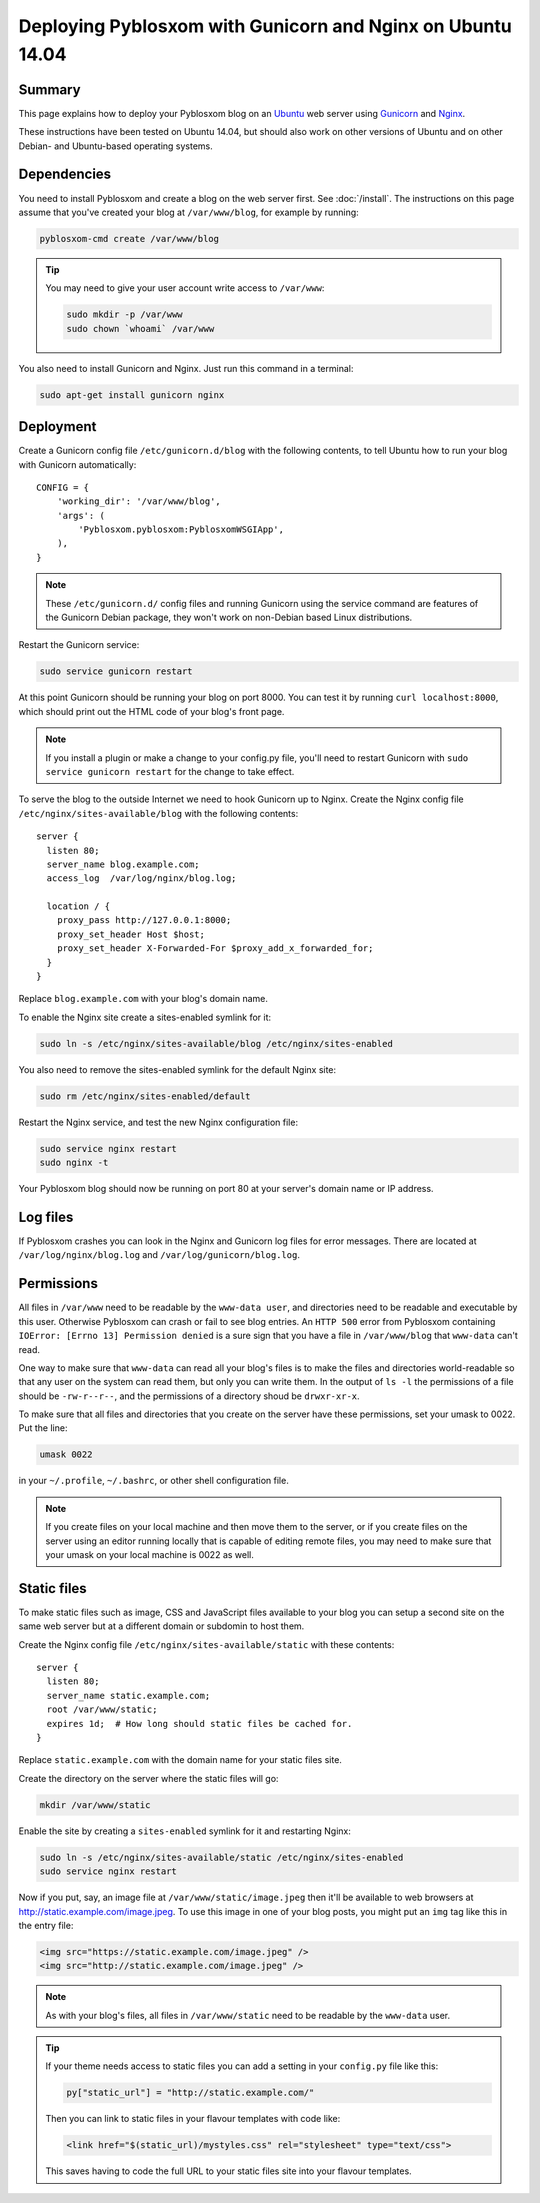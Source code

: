 ===========================================================
Deploying Pyblosxom with Gunicorn and Nginx on Ubuntu 14.04
===========================================================

Summary
=======

This page explains how to deploy your Pyblosxom blog on an
`Ubuntu <http://www.ubuntu.com/>`_ web server using
`Gunicorn <http://gunicorn.org/>`_ and `Nginx <http://nginx.org/>`_.

These instructions have been tested on Ubuntu 14.04, but should also work on
other versions of Ubuntu and on other Debian- and Ubuntu-based operating
systems.

.. seealso::

   If you just want to run your Pyblosxom blog locally for development or
   testing, see :doc:`/deploy_gunicorn`.

Dependencies
============

You need to install Pyblosxom and create a blog on the web server first.
See :doc:`/install`. The instructions on this page assume that you've created
your blog at ``/var/www/blog``, for example by running:

.. code-block:: bash

   pyblosxom-cmd create /var/www/blog

.. tip::

   You may need to give your user account write access to ``/var/www``:

   .. code-block:: bash

      sudo mkdir -p /var/www
      sudo chown `whoami` /var/www

You also need to install Gunicorn and Nginx. Just run this command in a
terminal:

.. code-block:: bash

   sudo apt-get install gunicorn nginx

Deployment
==========

Create a Gunicorn config file ``/etc/gunicorn.d/blog`` with the following
contents, to tell Ubuntu how to run your blog with Gunicorn automatically::

  CONFIG = {
      'working_dir': '/var/www/blog',
      'args': (
          'Pyblosxom.pyblosxom:PyblosxomWSGIApp',
      ),
  }

.. note::

   These ``/etc/gunicorn.d/`` config files and running Gunicorn using the
   service command are features of the Gunicorn Debian package, they won't work
   on non-Debian based Linux distributions.

Restart the Gunicorn service:

.. code-block:: bash

   sudo service gunicorn restart

At this point Gunicorn should be running your blog on port 8000. You can test
it by running ``curl localhost:8000``, which should print out the HTML code of
your blog's front page.

.. note::

   If you install a plugin or make a change to your config.py file, you'll
   need to restart Gunicorn with ``sudo service gunicorn restart`` for the
   change to take effect.

To serve the blog to the outside Internet we need to hook Gunicorn up to Nginx.
Create the Nginx config file ``/etc/nginx/sites-available/blog`` with the
following contents::

  server {
    listen 80;
    server_name blog.example.com;
    access_log  /var/log/nginx/blog.log;

    location / {
      proxy_pass http://127.0.0.1:8000;
      proxy_set_header Host $host;
      proxy_set_header X-Forwarded-For $proxy_add_x_forwarded_for;
    }
  }

Replace ``blog.example.com`` with your blog's domain name.

To enable the Nginx site create a sites-enabled symlink for it:

.. code-block:: bash

   sudo ln -s /etc/nginx/sites-available/blog /etc/nginx/sites-enabled

You also need to remove the sites-enabled symlink for the default Nginx site:

.. code-block:: bash

   sudo rm /etc/nginx/sites-enabled/default

Restart the Nginx service, and test the new Nginx configuration file:

.. code-block:: bash

   sudo service nginx restart
   sudo nginx -t

Your Pyblosxom blog should now be running on port 80 at your server's domain
name or IP address.

Log files
=========

If Pyblosxom crashes you can look in the Nginx and Gunicorn log files for error
messages. There are located at ``/var/log/nginx/blog.log`` and
``/var/log/gunicorn/blog.log``.

Permissions
===========

All files in ``/var/www`` need to be readable by the ``www-data user``, and
directories need to be readable and executable by this user. Otherwise
Pyblosxom can crash or fail to see blog entries. An ``HTTP 500`` error from
Pyblosxom containing ``IOError: [Errno 13] Permission denied`` is a sure sign
that you have a file in ``/var/www/blog`` that ``www-data`` can't read.

One way to make sure that ``www-data`` can read all your blog's files is to
make the files and directories world-readable so that any user on the system
can read them, but only you can write them. In the output of ``ls -l`` the
permissions of a file should be ``-rw-r--r--``, and the permissions of a
directory shoud be ``drwxr-xr-x``.

To make sure that all files and directories that you create on the server have
these permissions, set your umask to 0022. Put the line:

.. code-block:: bash

   umask 0022

in your ``~/.profile``, ``~/.bashrc``, or other shell configuration file.

.. note::

   If you create files on your local machine and then move them to the server,
   or if you create files on the server using an editor running locally that is
   capable of editing remote files, you may need to make sure that your umask
   on your local machine is 0022 as well.

Static files
============

To make static files such as image, CSS and JavaScript files available to your
blog you can setup a second site on the same web server but at a different
domain or subdomin to host them.

Create the Nginx config file ``/etc/nginx/sites-available/static`` with these
contents::

  server {
    listen 80;
    server_name static.example.com;
    root /var/www/static;
    expires 1d;  # How long should static files be cached for.
  }

Replace ``static.example.com`` with the domain name for your static files site.

Create the directory on the server where the static files will go:

.. code-block:: bash

   mkdir /var/www/static

Enable the site by creating a ``sites-enabled`` symlink for it and restarting
Nginx:

.. code-block:: bash

   sudo ln -s /etc/nginx/sites-available/static /etc/nginx/sites-enabled
   sudo service nginx restart

Now if you put, say, an image file at ``/var/www/static/image.jpeg`` then it'll
be available to web browsers at http://static.example.com/image.jpeg. To use
this image in one of your blog posts, you might put an ``img`` tag like this
in the entry file:

.. code-block:: html

   <img src="https://static.example.com/image.jpeg" />
   <img src="http://static.example.com/image.jpeg" />

.. note::

   As with your blog's files, all files in ``/var/www/static`` need to be
   readable by the ``www-data`` user.

.. tip::

   If your theme needs access to static files you can add a setting in your
   ``config.py`` file like this:

   .. code-block:: python

      py["static_url"] = "http://static.example.com/"

   Then you can link to static files in your flavour templates with code like:

   .. code-block:: html

      <link href="$(static_url)/mystyles.css" rel="stylesheet" type="text/css">

   This saves having to code the full URL to your static files site into your
   flavour templates.
